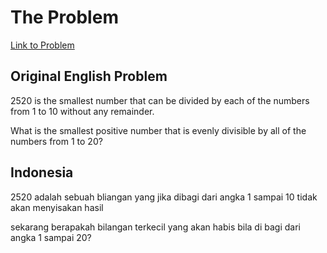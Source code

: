 * The Problem

[[https://projecteuler.net/problem=5][Link to Problem]]

** Original English Problem

2520 is the smallest number that can be divided by each of the numbers from 1 to 10 without any remainder.

What is the smallest positive number that is evenly divisible by all of the numbers from 1 to 20?

** Indonesia

2520 adalah sebuah bliangan yang jika dibagi dari angka 1 sampai 10 tidak akan menyisakan hasil

sekarang berapakah bilangan terkecil yang akan habis bila di bagi dari angka 1 sampai 20?
